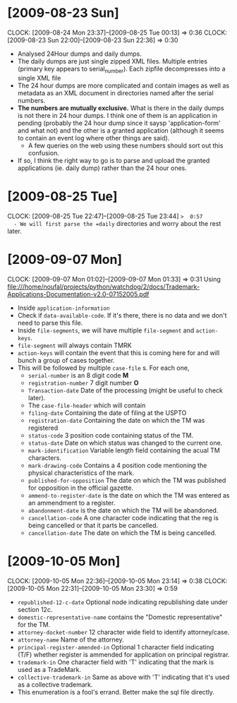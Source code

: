* [2009-08-23 Sun] 
  :CLOCK:
  CLOCK: [2009-08-24 Mon 23:37]--[2009-08-25 Tue 00:13] =>  0:36
  CLOCK: [2009-08-23 Sun 22:00]--[2009-08-23 Sun 22:36] =>  0:30
  :END:
  - Analysed 24Hour dumps and daily dumps. 
  - The daily dumps are just single zipped XML files. Multiple entries
    (primary key appears to serial_number). Each zipfile decompresses
    into a single XML file
  - The 24 hour dumps are more complicated and contain images as well
    as metadata as an XML document in directories named after the
    serial numbers. 
  - *The numbers are mutually exclusive.* What is there in the daily
    dumps is not there in 24 hour dumps. I think one of them is an
    application in pending (probably the 24 hour dump since it saysp
    'application-form' and what not) and the other is a granted
    application (although it seems to contain an event log where other
    things are said).
     - A few queries on the web using these numbers should sort out this
       confusion.
  - If so, I think the right way to go is to parse and upload the
    granted applications (ie. daily dump) rather than the 24 hour
    ones.
* [2009-08-25 Tue]
  CLOCK: [2009-08-25 Tue 22:47]--[2009-08-25 Tue 23:44] =>  0:57
  - We will first parse the =daily= directories and worry about the
    rest later.

* [2009-09-07 Mon]
  CLOCK: [2009-09-07 Mon 01:02]--[2009-09-07 Mon 01:33] =>  0:31
  Using file:///home/noufal/projects/python/watchdog/2/docs/Trademark-Applications-Documentation-v2.0-07152005.pdf
  - Inside =application-information=
  - Check if =data-available-code=. If it's there, there is no data
    and we don't need to parse this file.
  - Inside =file-segments=, we will have multiple =file-segment= and
    =action-keys=.
  - =file-segment= will always contain TMRK
  - =action-keys= will contain the event that this is coming here for
    and will bunch a group of cases together.
  - This will be followed by multiple =case-file= s. For each one, 
      * =serial-number= is an 8 digit code *M*
      * =registration-number= 7 digit number *O*
      * =Transaction-date= Date of the processing (might be useful to check later).
      * The =case-file-header= which will contain
	- =filing-date= Containing the date of filing at the USPTO
	- =registration-date= Containing the date on which the TM was registered
	- =status-code= 3 position code containing status of the TM.
	- =status-date= Date on which status was changed to the current one.
	- =mark-identification= Variable length field containing the
          acual TM characters.
	- =mark-drawing-code= Contains a 4 position code mentioning
          the physical characteristics of the mark.
	- =published-for-opposition= The date on which the TM was
          published for opposition in the official gazette.
	- =ammend-to-register-date= is the date on which the TM was
          entered as an ammendment to a register.
	- =abandonment-date= is the date on which the TM will be abandoned.
	- =cancellation-code= A one character code indicating that the
          reg is being cancelled or that it parts be cancelled. 
	- =cancellation-date= The date on which the TM is being
          cancelled. 

* [2009-10-05 Mon]
  :CLOCK:
  CLOCK: [2009-10-05 Mon 22:36]--[2009-10-05 Mon 23:14] =>  0:38
  CLOCK: [2009-10-05 Mon 22:31]--[2009-10-05 Mon 23:30] =>  0:59
  :END:
        - =republished-12-c-date= Optional node indicating
          republishing date under section 12c.
        - =domestic-representative-name= contains the "Domestic
          representative" for the TM.
        - =attorney-docket-number= 12 character wide field to identify
          attorney/case.
        - =attorney-name= Name of the attorney.
        - =principal-register-amended-in= Optional 1 character field
          indicating (T/F) whether register is ammended for
          application on principal registrar.
        - =trademark-in= One character field with 'T' indicating that
          the mark is used as a TradeMark.
        - =collective-trademark-in= Same as above with 'T' indicating
          that it's used as a collective trademark.
        - This enumeration is a fool's errand. Better make the sql
          file directly.




